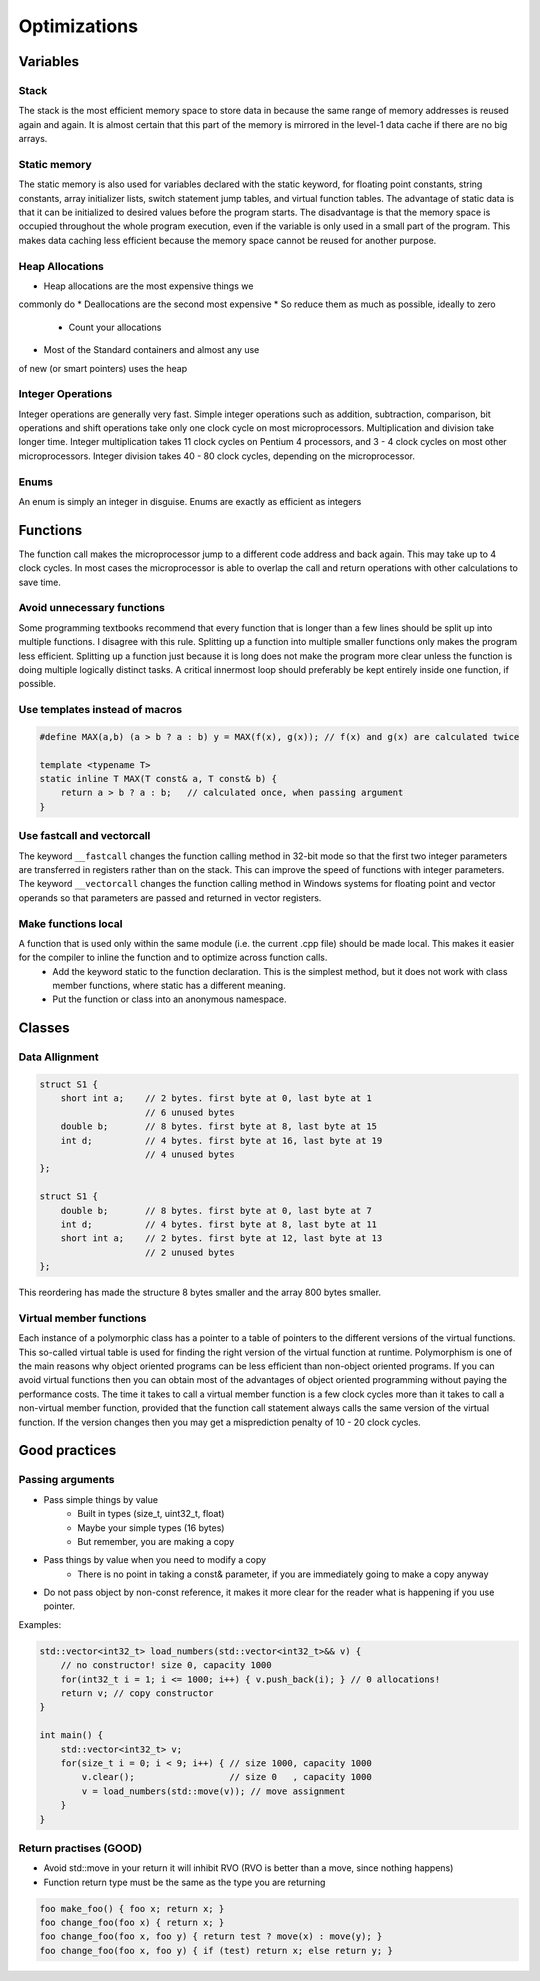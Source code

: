 Optimizations
=============

.. seealso::

    This page describes the C++ some optimizations used in MAREngine. It makes code a bit cleaner.


Variables
---------

Stack
~~~~~

The stack is the most efficient memory space to store data in because the same range of memory addresses is reused again and again. It is almost certain that this part of the memory is mirrored in the level-1 data cache if there are no big arrays.

Static memory
~~~~~~~~~~~~~

The static memory is also used for variables declared with the static keyword, for floating point constants, string constants, array initializer lists, switch statement jump tables, and virtual function tables.
The advantage of static data is that it can be initialized to desired values before the program starts. The disadvantage is that the memory space is occupied throughout the whole program execution, even if the variable is only used in a small part of the program. This makes data caching less efficient because the memory space cannot be reused for another purpose.

Heap Allocations
~~~~~~~~~~~~~~~~

* Heap allocations are the most expensive things we
commonly do
* Deallocations are the second most expensive
* So reduce them as much as possible, ideally to zero
    * Count your allocations
* Most of the Standard containers and almost any use
of new (or smart pointers) uses the heap

Integer Operations
~~~~~~~~~~~~~~~~~~

Integer operations are generally very fast. Simple integer operations such as addition, subtraction, comparison, bit operations and shift operations take only one clock cycle on most microprocessors.
Multiplication and division take longer time. Integer multiplication takes 11 clock cycles on Pentium 4 processors, and 3 - 4 clock cycles on most other microprocessors. Integer division takes 40 - 80 clock cycles, depending on the microprocessor.

Enums
~~~~~

An enum is simply an integer in disguise. Enums are exactly as efficient as integers


Functions
---------

The function call makes the microprocessor jump to a different code address and back again. This may take up to 4 clock cycles. In most cases the microprocessor is able to overlap the call and return operations with other calculations to save time.

Avoid unnecessary functions
~~~~~~~~~~~~~~~~~~~~~~~~~~~

Some programming textbooks recommend that every function that is longer than a few lines should be split up into multiple functions. I disagree with this rule. Splitting up a function into multiple smaller functions only makes the program less efficient. Splitting up a function just because it is long does not make the program more clear unless the function is doing multiple logically distinct tasks. A critical innermost loop should preferably be kept entirely inside one function, if possible.

Use templates instead of macros
~~~~~~~~~~~~~~~~~~~~~~~~~~~~~~~

.. code-block:: cpp

    #define MAX(a,b) (a > b ? a : b) y = MAX(f(x), g(x)); // f(x) and g(x) are calculated twice

    template <typename T>
    static inline T MAX(T const& a, T const& b) {
        return a > b ? a : b;   // calculated once, when passing argument
    }


Use fastcall and vectorcall
~~~~~~~~~~~~~~~~~~~~~~~~~~~

The keyword ``__fastcall`` changes the function calling method in 32-bit mode so that the first two integer parameters are transferred in registers rather than on the stack. This can improve the speed of functions with integer parameters.
The keyword ``__vectorcall`` changes the function calling method in Windows systems for floating point and vector operands so that parameters are passed and returned in vector registers.

Make functions local
~~~~~~~~~~~~~~~~~~~~

A function that is used only within the same module (i.e. the current .cpp file) should be made local. This makes it easier for the compiler to inline the function and to optimize across function calls.
    * Add the keyword static to the function declaration. This is the simplest method, but it does not work with class member functions, where static has a different meaning.
    * Put the function or class into an anonymous namespace.


Classes
-------

Data Allignment
~~~~~~~~~~~~~~~

.. code-block:: cpp

    struct S1 {
        short int a;    // 2 bytes. first byte at 0, last byte at 1
                        // 6 unused bytes
        double b;       // 8 bytes. first byte at 8, last byte at 15
        int d;          // 4 bytes. first byte at 16, last byte at 19
                        // 4 unused bytes
    };

    struct S1 {
        double b;       // 8 bytes. first byte at 0, last byte at 7
        int d;          // 4 bytes. first byte at 8, last byte at 11
        short int a;    // 2 bytes. first byte at 12, last byte at 13
                        // 2 unused bytes
    };


This reordering has made the structure 8 bytes smaller and the array 800 bytes smaller.

Virtual member functions
~~~~~~~~~~~~~~~~~~~~~~~~

Each instance of a polymorphic class has a pointer to a table of pointers to the different versions of the virtual functions. This so-called virtual table is used for finding the right version of the virtual function at runtime.
Polymorphism is one of the main reasons why object oriented programs can be less efficient than non-object oriented programs. If you can avoid virtual functions then you can obtain most of the advantages of object oriented programming without paying the performance costs.
The time it takes to call a virtual member function is a few clock cycles more than it takes to call a non-virtual member function, provided that the function call statement always calls the same version of the virtual function. If the version changes then you may get a misprediction penalty of 10 - 20 clock cycles.

Good practices
--------------

Passing arguments
~~~~~~~~~~~~~~~~~

* Pass simple things by value
    * Built in types (size_t, uint32_t, float)
    * Maybe your simple types (16 bytes)
    * But remember, you are making a copy
* Pass things by value when you need to modify a copy
    * There is no point in taking a const& parameter, if you are immediately going to make a copy anyway
* Do not pass object by non-const reference, it makes it more clear for the reader what is happening if you use pointer.

Examples:

.. code-block:: cpp

    std::vector<int32_t> load_numbers(std::vector<int32_t>&& v) {
        // no constructor! size 0, capacity 1000
        for(int32_t i = 1; i <= 1000; i++) { v.push_back(i); } // 0 allocations!
        return v; // copy constructor
    }

    int main() {
        std::vector<int32_t> v;
        for(size_t i = 0; i < 9; i++) { // size 1000, capacity 1000
            v.clear();                  // size 0   , capacity 1000
            v = load_numbers(std::move(v)); // move assignment
        }
    }


Return practises (GOOD)
~~~~~~~~~~~~~~~~~~~~~~~

* Avoid std::move in your return it will inhibit RVO (RVO is better than a move, since nothing happens)
* Function return type must be the same as the type you are returning

.. code-block:: cpp

    foo make_foo() { foo x; return x; }
    foo change_foo(foo x) { return x; }
    foo change_foo(foo x, foo y) { return test ? move(x) : move(y); }
    foo change_foo(foo x, foo y) { if (test) return x; else return y; }

